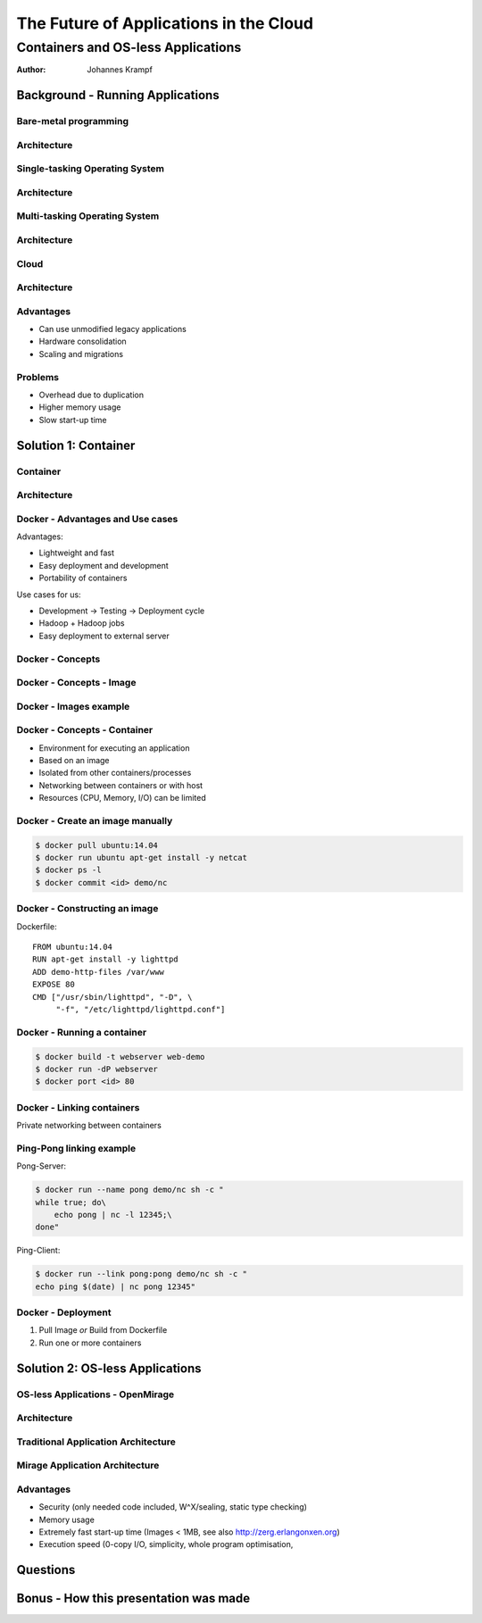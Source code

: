 =======================================
The Future of Applications in the Cloud
=======================================

-----------------------------------
Containers and OS-less Applications
-----------------------------------

:Author: Johannes Krampf

Background - Running Applications
=================================

Bare-metal programming
----------------------
.. image:: images/punch.jpg

Architecture
------------
..
    +-------------+
    | Application |
    +-------------+
    |  Hardware   |
    +-------------+
.. image:: images/architecture-bare.png

Single-tasking Operating System
-------------------------------
.. image:: images/apple2.jpg

Architecture
------------
..
    +------------------+
    |    Application   |
    +------------------+
    | Operating System |
    +------------------+
    |     Hardware     |
    +------------------+
.. image:: images/architecture-singletask.png

Multi-tasking Operating System
------------------------------
.. image:: images/windows2000.jpg


Architecture
------------
..
    +-------------+-------------+
    | Application | Application |
    +-------------+-------------+
    |      Operating System     |
    +---------------------------+
    |          Hardware         |
    +---------------------------+
.. image:: images/architecture-multitask.png

Cloud
-----
.. image:: images/cloud.jpg

Architecture
------------
..
    +------+------+------+------+
    | App. | App. | App. | App. | 
    +------+------+------+------+
    |     OS      |     OS      |
    +-------------+-------------+
    |         Hypervisor        |
    +---------------------------+
    |          Hardware         |
    +---------------------------+
.. image:: images/architecture-cloud.png

Advantages
----------

- Can use unmodified legacy applications
- Hardware consolidation
- Scaling and migrations

Problems
--------

- Overhead due to duplication
- Higher memory usage
- Slow start-up time

Solution 1: Container
=====================

Container
---------
.. image:: images/container.jpg

Architecture
------------
..
    +-------------+-------------+
    | Application | Application | 
    +-------------+-------------+
    |  Container  |  Container  |
    +-------------+-------------+
    |      Operating System     |
    +---------------------------+
    |          Hardware         |
    +---------------------------+
.. image:: images/architecture-container.png

Docker - Advantages and Use cases
---------------------------------

Advantages:

- Lightweight and fast
- Easy deployment and development
- Portability of containers

Use cases for us:

- Development -> Testing -> Deployment cycle
- Hadoop + Hadoop jobs
- Easy deployment to external server

Docker - Concepts
-----------------
..
  +---------------+
  : Repository    |
  | +-----------+ |
  | |   Image   | |
  | +-----+-----+ |
  +-------|-------+
          |
          V
    +-----+-----+
    | Container |
    +-----------+
.. image:: images/docker.png

Docker - Concepts - Image
-------------------------
..
   +----------------------+
   | Container Layer (rw) |
   +----------------------+
   |  Image N Layer (ro)  |
   +----------------------+
   +----------------------+
   |  Image 2 Layer (ro)  |
   +----------------------+
   |    Base Image (ro)   |
   +----------------------+
.. image:: images/docker-image.png

Docker - Images example
-----------------------
..
    +-----+------+
    | PHP | Perl |
    +-----+------+---------+
    |  Apache 2  |  MySQL  |
    +------------+---------+
    |     Ubuntu 14.04     |
    +----------------------+
.. image:: images/images-example.png

Docker - Concepts - Container
-----------------------------

- Environment for executing an application
- Based on an image
- Isolated from other containers/processes
- Networking between containers or with host
- Resources (CPU, Memory, I/O) can be limited

Docker - Create an image manually
---------------------------------

.. code:: bash

    $ docker pull ubuntu:14.04
    $ docker run ubuntu apt-get install -y netcat
    $ docker ps -l
    $ docker commit <id> demo/nc

Docker - Constructing an image
------------------------------

Dockerfile::

   FROM ubuntu:14.04
   RUN apt-get install -y lighttpd
   ADD demo-http-files /var/www
   EXPOSE 80
   CMD ["/usr/sbin/lighttpd", "-D", \
        "-f", "/etc/lighttpd/lighttpd.conf"]

Docker - Running a container
----------------------------

.. code:: bash

   $ docker build -t webserver web-demo
   $ docker run -dP webserver
   $ docker port <id> 80


Docker - Linking containers
---------------------------
..
    +------------+     +-----------+
    | Web server |     | Data base |
    +-----+------+     +-----+-----+
          |                  ^
          |        Link      |
          +------------------+
.. image:: images/linking.png

Private networking between containers

Ping-Pong linking example
-------------------------

Pong-Server:

.. code:: bash

    $ docker run --name pong demo/nc sh -c "
    while true; do\
        echo pong | nc -l 12345;\
    done"

Ping-Client:

.. code:: bash

    $ docker run --link pong:pong demo/nc sh -c "
    echo ping $(date) | nc pong 12345"

Docker - Deployment
-------------------

1. Pull Image *or* Build from Dockerfile
2. Run one or more containers


Solution 2: OS-less Applications
================================

OS-less Applications - OpenMirage
---------------------------------
.. image:: images/mirage.jpg

Architecture
------------
..
    +-------------+-------------+
    | Application | Application | 
    +-------------+-------------+
    |         Hypervisor        |
    +---------------------------+
    |          Hardware         |
    +---------------------------+
.. image:: images/architecture-mirage.png

Traditional Application Architecture
------------------------------------
..
     +---------------------+
     | configuration files |
     +---------------------+
     |  application binary |
     +---------------------+
     |   language runtime  |
     +---------------------+
     |   parallel threads  |
     +---------------------+
     |    user processes   |
     +---------------------+
     |      OS kernel      |
     +---------------------+
     |      hypervisor     |
     +---------------------+
     |       hardware      |
     +---------------------+
.. image:: images/traditional-application-architecture.png

Mirage Application Architecture
-------------------------------
..
    +------------------+
    | application code |
    | -=-------------- |
    |  Mirage runtime  |
    +------------------+
    |    hypervisor    |
    +------------------+
    |     hardware     |
    +------------------+
.. image:: images/mirage-application-architecture.png

Advantages
----------

- Security (only needed code included, W^X/sealing, static type checking)
- Memory usage
- Extremely fast start-up time (Images < 1MB, see also http://zerg.erlangonxen.org)
- Execution speed (0-copy I/O, simplicity, whole program optimisation, 

Questions
=========

Bonus - How this presentation was made
======================================
